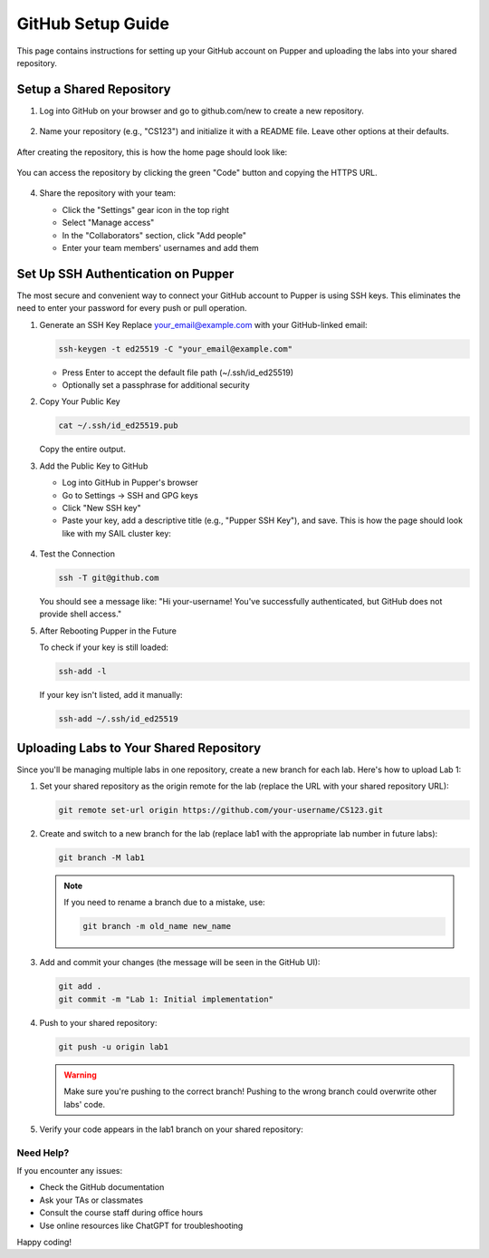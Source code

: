 GitHub Setup Guide
=================

This page contains instructions for setting up your GitHub account on Pupper and uploading the labs into your shared repository.

Setup a Shared Repository
************************

1. Log into GitHub on your browser and go to github.com/new to create a new repository.

   .. figure:: ../_static/github_setup_pics/create_repo.png
       :align: center
       :alt: GitHub new repository page

2. Name your repository (e.g., "CS123") and initialize it with a README file. Leave other options at their defaults.

   .. figure:: ../_static/github_setup_pics/create_repo2.png
       :align: center
       :alt: GitHub repository creation options

After creating the repository, this is how the home page should look like:

    .. figure:: ../_static/github_setup_pics/repo_created.png
        :align: center
        :alt: GitHub new repo page. Initialize README and leave the rest of the options at their defaults.

You can access the repository by clicking the green "Code" button and copying the HTTPS URL.

   .. figure:: ../_static/github_setup_pics/https_url.png
       :align: center
       :alt: Repository HTTPS URL
       :scale: 33%

4. Share the repository with your team:

   - Click the "Settings" gear icon in the top right
   - Select "Manage access"
   - In the "Collaborators" section, click "Add people"
   - Enter your team members' usernames and add them

   .. figure:: ../_static/github_setup_pics/add_collabs.png
       :align: center
       :alt: GitHub manage access page

   .. figure:: ../_static/github_setup_pics/add_collabs2.png
       :align: center
       :alt: Adding collaborators

Set Up SSH Authentication on Pupper
*********************************

The most secure and convenient way to connect your GitHub account to Pupper is using SSH keys. This eliminates the need to enter your password for every push or pull operation.

1. Generate an SSH Key
   Replace your_email@example.com with your GitHub-linked email:

   .. code-block:: bash

      ssh-keygen -t ed25519 -C "your_email@example.com"

   - Press Enter to accept the default file path (~/.ssh/id_ed25519)
   - Optionally set a passphrase for additional security

2. Copy Your Public Key
   
   .. code-block:: bash

      cat ~/.ssh/id_ed25519.pub

   Copy the entire output.

3. Add the Public Key to GitHub
   
   - Log into GitHub in Pupper's browser
   - Go to Settings → SSH and GPG keys
   - Click "New SSH key"
   - Paste your key, add a descriptive title (e.g., "Pupper SSH Key"), and save. This is how the page should look like with my SAIL cluster key:

   .. figure:: ../_static/github_setup_pics/ssh_keys.png
       :align: center
       :alt: GitHub SSH keys page

4. Test the Connection
   
   .. code-block:: bash

      ssh -T git@github.com

   You should see a message like:
   "Hi your-username! You've successfully authenticated, but GitHub does not provide shell access."

5. After Rebooting Pupper in the Future
   
   To check if your key is still loaded:

   .. code-block:: bash

      ssh-add -l

   If your key isn't listed, add it manually:

   .. code-block:: bash

      ssh-add ~/.ssh/id_ed25519

Uploading Labs to Your Shared Repository
**************************************

Since you'll be managing multiple labs in one repository, create a new branch for each lab. Here's how to upload Lab 1:

1. Set your shared repository as the origin remote for the lab (replace the URL with your shared repository URL):
   
   .. code-block:: bash

      git remote set-url origin https://github.com/your-username/CS123.git

2. Create and switch to a new branch for the lab (replace lab1 with the appropriate lab number in future labs):
   
   .. code-block:: bash

      git branch -M lab1

   .. note::
      If you need to rename a branch due to a mistake, use:
    
      .. code-block:: bash

         git branch -m old_name new_name

3. Add and commit your changes (the message will be seen in the GitHub UI):
   
   .. code-block:: bash

      git add .
      git commit -m "Lab 1: Initial implementation"

4. Push to your shared repository:
   
   .. code-block:: bash

      git push -u origin lab1

   .. warning::
      Make sure you're pushing to the correct branch! Pushing to the wrong branch could overwrite other labs' code.

5. Verify your code appears in the lab1 branch on your shared repository:

   .. figure:: ../_static/github_setup_pics/branch_published.png
       :align: center
       :alt: Lab code published on GitHub

Need Help?
---------

If you encounter any issues:

- Check the GitHub documentation
- Ask your TAs or classmates
- Consult the course staff during office hours
- Use online resources like ChatGPT for troubleshooting

Happy coding!